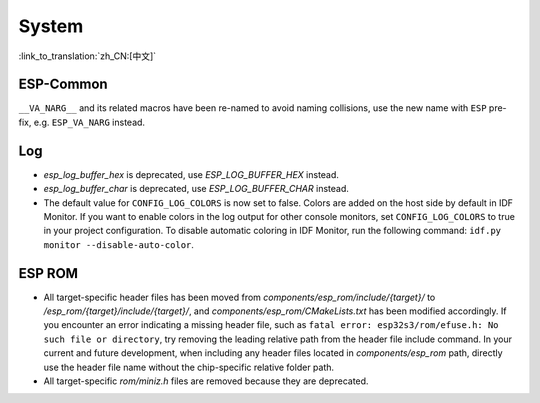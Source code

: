 System
======

:link_to_translation:`zh_CN:[中文]`

ESP-Common
----------

``__VA_NARG__`` and its related macros have been re-named to avoid naming collisions, use the new name with ``ESP`` pre-fix, e.g. ``ESP_VA_NARG`` instead.

Log
---

- `esp_log_buffer_hex` is deprecated, use `ESP_LOG_BUFFER_HEX` instead.
- `esp_log_buffer_char` is deprecated, use `ESP_LOG_BUFFER_CHAR` instead.
- The default value for ``CONFIG_LOG_COLORS`` is now set to false. Colors are added on the host side by default in IDF Monitor. If you want to enable colors in the log output for other console monitors, set ``CONFIG_LOG_COLORS`` to true in your project configuration. To disable automatic coloring in IDF Monitor, run the following command: ``idf.py monitor --disable-auto-color``.

ESP ROM
---------

- All target-specific header files has been moved from `components/esp_rom/include/{target}/` to `/esp_rom/{target}/include/{target}/`, and `components/esp_rom/CMakeLists.txt` has been modified accordingly. If you encounter an error indicating a missing header file, such as ``fatal error: esp32s3/rom/efuse.h: No such file or directory``, try removing the leading relative path from the header file include command. In your current and future development, when including any header files located in `components/esp_rom` path, directly use the header file name without the chip-specific relative folder path.
- All target-specific `rom/miniz.h` files are removed because they are deprecated.
